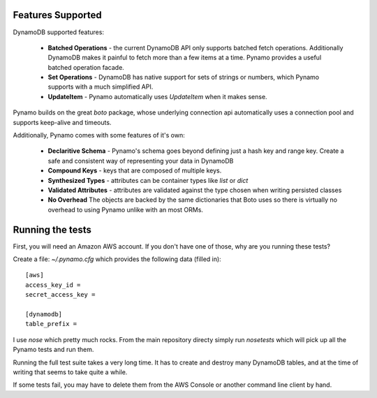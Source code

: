 Features Supported
==================

DynamoDB supported features:

  * **Batched Operations** - the current DynamoDB API only supports batched
    fetch operations. Additionally DynamoDB makes it painful to fetch more than
    a few items at a time. Pynamo provides a useful batched operation facade.
  * **Set Operations** - DynamoDB has native support for sets of strings or
    numbers, which Pynamo supports with a much simplified API.
  * **UpdateItem** - Pynamo automatically uses `UpdateItem` when it makes sense.

Pynamo builds on the great `boto` package, whose underlying connection api
automatically uses a connection pool and supports keep-alive and timeouts.

Additionally, Pynamo comes with some features of it's own:
  
  * **Declaritive Schema** - Pynamo's schema goes beyond defining just a hash 
    key and range key. Create a safe and consistent way of representing your
    data in DynamoDB
  * **Compound Keys** - keys that are composed of multiple keys.
  * **Synthesized Types** - attributes can be container types like `list`
    or `dict`
  * **Validated Attributes** - attributes are validated against the type chosen
    when writing persisted classes
  * **No Overhead** The objects are backed by the same dictionaries that Boto
    uses so there is virtually no overhead to using Pynamo unlike with an 
    most ORMs.


Running the tests
=================

First, you will need an Amazon AWS account. If you don't have one of those, why
are you running these tests?

Create a file: `~/.pynamo.cfg` which provides the following data (filled in)::

    [aws]
    access_key_id = 
    secret_access_key = 

    [dynamodb]
    table_prefix = 

I use `nose` which pretty much rocks. From the main repository directy simply 
run `nosetests` which will pick up all the Pynamo tests and run them.

Running the full test suite takes a very long time. It has to create and destroy
many DynamoDB tables, and at the time of writing that seems to take quite a 
while.

If some tests fail, you may have to delete them from the AWS Console or another
command line client by hand.
